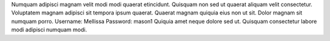 Numquam adipisci magnam velit modi modi quaerat etincidunt.
Quisquam non sed ut quaerat aliquam velit consectetur.
Voluptatem magnam adipisci sit tempora ipsum quaerat.
Quaerat magnam quiquia eius non ut sit.
Dolor magnam sit numquam porro.
Username: Mellissa
Password: mason1
Quiquia amet neque dolore sed ut.
Quisquam consectetur labore modi adipisci numquam modi.
